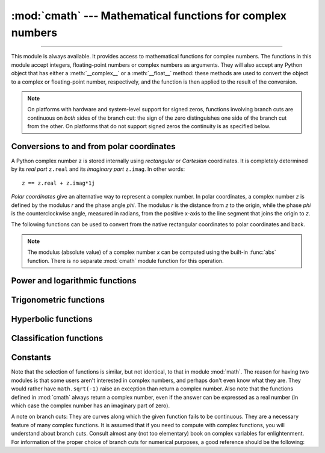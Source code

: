 :mod:`cmath` --- Mathematical functions for complex numbers
===========================================================

.. module:: cmath
   :synopsis: Mathematical functions for complex numbers.

--------------

This module is always available.  It provides access to mathematical functions
for complex numbers.  The functions in this module accept integers,
floating-point numbers or complex numbers as arguments. They will also accept
any Python object that has either a :meth:`__complex__` or a :meth:`__float__`
method: these methods are used to convert the object to a complex or
floating-point number, respectively, and the function is then applied to the
result of the conversion.

.. note::

   On platforms with hardware and system-level support for signed
   zeros, functions involving branch cuts are continuous on *both*
   sides of the branch cut: the sign of the zero distinguishes one
   side of the branch cut from the other.  On platforms that do not
   support signed zeros the continuity is as specified below.


Conversions to and from polar coordinates
-----------------------------------------

A Python complex number ``z`` is stored internally using *rectangular*
or *Cartesian* coordinates.  It is completely determined by its *real
part* ``z.real`` and its *imaginary part* ``z.imag``.  In other
words::

   z == z.real + z.imag*1j

*Polar coordinates* give an alternative way to represent a complex
number.  In polar coordinates, a complex number *z* is defined by the
modulus *r* and the phase angle *phi*. The modulus *r* is the distance
from *z* to the origin, while the phase *phi* is the counterclockwise
angle, measured in radians, from the positive x-axis to the line
segment that joins the origin to *z*.

The following functions can be used to convert from the native
rectangular coordinates to polar coordinates and back.

.. function:: phase(x)

   Return the phase of *x* (also known as the *argument* of *x*), as a
   float.  ``phase(x)`` is equivalent to ``math.atan2(x.imag,
   x.real)``.  The result lies in the range [-π, π], and the branch
   cut for this operation lies along the negative real axis,
   continuous from above.  On systems with support for signed zeros
   (which includes most systems in current use), this means that the
   sign of the result is the same as the sign of ``x.imag``, even when
   ``x.imag`` is zero::

      >>> phase(complex(-1.0, 0.0))
      3.141592653589793
      >>> phase(complex(-1.0, -0.0))
      -3.141592653589793


.. note::

   The modulus (absolute value) of a complex number *x* can be
   computed using the built-in :func:`abs` function.  There is no
   separate :mod:`cmath` module function for this operation.


.. function:: polar(x)

   Return the representation of *x* in polar coordinates.  Returns a
   pair ``(r, phi)`` where *r* is the modulus of *x* and phi is the
   phase of *x*.  ``polar(x)`` is equivalent to ``(abs(x),
   phase(x))``.


.. function:: rect(r, phi)

   Return the complex number *x* with polar coordinates *r* and *phi*.
   Equivalent to ``r * (math.cos(phi) + math.sin(phi)*1j)``.


Power and logarithmic functions
-------------------------------

.. function:: exp(x)

   Return the exponential value ``e**x``.


.. function:: log(x[, base])

   Returns the logarithm of *x* to the given *base*. If the *base* is not
   specified, returns the natural logarithm of *x*. There is one branch cut, from 0
   along the negative real axis to -∞, continuous from above.


.. function:: log10(x)

   Return the base-10 logarithm of *x*. This has the same branch cut as
   :func:`log`.


.. function:: sqrt(x)

   Return the square root of *x*. This has the same branch cut as :func:`log`.


Trigonometric functions
-----------------------

.. function:: acos(x)

   Return the arc cosine of *x*. There are two branch cuts: One extends right from
   1 along the real axis to ∞, continuous from below. The other extends left from
   -1 along the real axis to -∞, continuous from above.


.. function:: asin(x)

   Return the arc sine of *x*. This has the same branch cuts as :func:`acos`.


.. function:: atan(x)

   Return the arc tangent of *x*. There are two branch cuts: One extends from
   ``1j`` along the imaginary axis to ``∞j``, continuous from the right. The
   other extends from ``-1j`` along the imaginary axis to ``-∞j``, continuous
   from the left.


.. function:: cos(x)

   Return the cosine of *x*.


.. function:: sin(x)

   Return the sine of *x*.


.. function:: tan(x)

   Return the tangent of *x*.


Hyperbolic functions
--------------------

.. function:: acosh(x)

   Return the inverse hyperbolic cosine of *x*. There is one branch cut,
   extending left from 1 along the real axis to -∞, continuous from above.


.. function:: asinh(x)

   Return the inverse hyperbolic sine of *x*. There are two branch cuts:
   One extends from ``1j`` along the imaginary axis to ``∞j``,
   continuous from the right.  The other extends from ``-1j`` along
   the imaginary axis to ``-∞j``, continuous from the left.


.. function:: atanh(x)

   Return the inverse hyperbolic tangent of *x*. There are two branch cuts: One
   extends from ``1`` along the real axis to ``∞``, continuous from below. The
   other extends from ``-1`` along the real axis to ``-∞``, continuous from
   above.


.. function:: cosh(x)

   Return the hyperbolic cosine of *x*.


.. function:: sinh(x)

   Return the hyperbolic sine of *x*.


.. function:: tanh(x)

   Return the hyperbolic tangent of *x*.


Classification functions
------------------------

.. function:: isfinite(x)

   Return ``True`` if both the real and imaginary parts of *x* are finite, and
   ``False`` otherwise.

   .. versionadded:: 3.2


.. function:: isinf(x)

   Return ``True`` if either the real or the imaginary part of *x* is an
   infinity, and ``False`` otherwise.


.. function:: isnan(x)

   Return ``True`` if either the real or the imaginary part of *x* is a NaN,
   and ``False`` otherwise.


.. function:: isclose(a, b, *, rel_tol=1e-09, abs_tol=0.0)

   Return ``True`` if the values *a* and *b* are close to each other and
   ``False`` otherwise.

   Whether or not two values are considered close is determined according to
   given absolute and relative tolerances.

   *rel_tol* is the relative tolerance -- it is the maximum allowed difference
   between *a* and *b*, relative to the larger absolute value of *a* or *b*.
   For example, to set a tolerance of 5%, pass ``rel_tol=0.05``.  The default
   tolerance is ``1e-09``, which assures that the two values are the same
   within about 9 decimal digits.  *rel_tol* must be greater than zero.

   *abs_tol* is the minimum absolute tolerance -- useful for comparisons near
   zero. *abs_tol* must be at least zero.

   If no errors occur, the result will be:
   ``abs(a-b) <= max(rel_tol * max(abs(a), abs(b)), abs_tol)``.

   The IEEE 754 special values of ``NaN``, ``inf``, and ``-inf`` will be
   handled according to IEEE rules.  Specifically, ``NaN`` is not considered
   close to any other value, including ``NaN``.  ``inf`` and ``-inf`` are only
   considered close to themselves.

   .. versionadded:: 3.5

   .. seealso::

      :pep:`485` -- A function for testing approximate equality


Constants
---------


.. data:: pi

   The mathematical constant *π*, as a float.


.. data:: e

   The mathematical constant *e*, as a float.

.. index:: module: math

Note that the selection of functions is similar, but not identical, to that in
module :mod:`math`.  The reason for having two modules is that some users aren't
interested in complex numbers, and perhaps don't even know what they are.  They
would rather have ``math.sqrt(-1)`` raise an exception than return a complex
number. Also note that the functions defined in :mod:`cmath` always return a
complex number, even if the answer can be expressed as a real number (in which
case the complex number has an imaginary part of zero).

A note on branch cuts: They are curves along which the given function fails to
be continuous.  They are a necessary feature of many complex functions.  It is
assumed that if you need to compute with complex functions, you will understand
about branch cuts.  Consult almost any (not too elementary) book on complex
variables for enlightenment.  For information of the proper choice of branch
cuts for numerical purposes, a good reference should be the following:


.. seealso::

   Kahan, W:  Branch cuts for complex elementary functions; or, Much ado about
   nothing's sign bit.  In Iserles, A., and Powell, M. (eds.), The state of the art
   in numerical analysis. Clarendon Press (1987) pp165--211.


